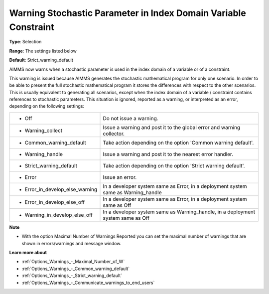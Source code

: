

.. _Options_Compilation_-_warning_stochastic_parameter_in_index_domain_variable_constraint:


Warning Stochastic Parameter in Index Domain Variable Constraint
================================================================



**Type**:	Selection	

**Range**:	The settings listed below	

**Default**:	Strict_warning_default	



AIMMS now warns when a stochastic parameter is used in the index domain of a variable or of a constraint. 



This warning is issued because AIMMS generates the stochastic mathematical program for only one scenario. In order to be able to present the full stochastic mathematical program it stores the differences with respect to the other scenarios. This is usually equivalent to generating all scenarios, except when the index domain of a variable / constraint contains references to stochastic parameters. This situation is ignored, reported as a warning, or interpreted as an error, depending on the following settings:




.. list-table::

   * - *	Off	
     - Do not issue a warning.
   * - *	Warning_collect
     - Issue a warning and post it to the global error and warning collector.
   * - *	Common_warning_default
     - Take action depending on the option 'Common warning default'.
   * - *	Warning_handle
     - Issue a warning and post it to the nearest error handler.
   * - *	Strict_warning_default
     - Take action depending on the option 'Strict warning default'.
   * - *	Error
     - Issue an error.
   * - *	Error_in_develop_else_warning
     - In a developer system same as Error, in a deployment system same as Warning_handle
   * - *	Error_in_develop_else_off
     - In a developer system same as Error, in a deployment system same as Off
   * - *	Warning_in_develop_else_off
     - In a developer system same as Warning_handle, in a deployment system same as Off




**Note** 

*	With the option Maximal Number of Warnings Reported you can set the maximal number of warnings that are shown in errors/warnings and message window.




**Learn more about** 

*	:ref:`Options_Warnings_-_Maximal_Number_of_W`  
*	:ref:`Options_Warnings_-_Common_warning_default` 
*	:ref:`Options_Warnings_-_Strict_warning_default` 
*	:ref:`Options_Warnings_-_Communicate_warnings_to_end_users` 



